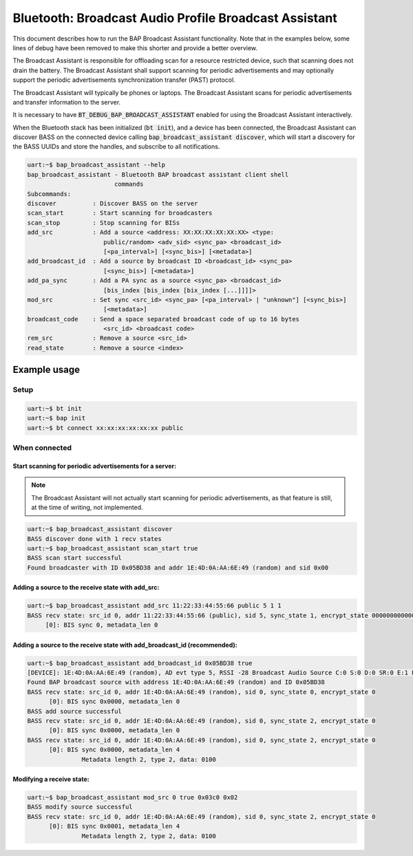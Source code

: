 Bluetooth: Broadcast Audio Profile Broadcast Assistant
######################################################

This document describes how to run the BAP Broadcast Assistant functionality.
Note that in the examples below, some lines of debug have been
removed to make this shorter and provide a better overview.

The Broadcast Assistant is responsible for offloading scan for a resource
restricted device, such that scanning does not drain the battery. The Broadcast
Assistant shall support scanning for periodic advertisements and may optionally
support the periodic advertisements synchronization transfer (PAST) protocol.

The Broadcast Assistant will typically be phones or laptops.
The Broadcast Assistant scans for periodic advertisements and transfer
information to the server.

It is necessary to have :code:`BT_DEBUG_BAP_BROADCAST_ASSISTANT` enabled for
using the Broadcast Assistant interactively.

When the Bluetooth stack has been initialized (:code:`bt init`),
and a device has been connected, the Broadcast Assistant can discover BASS on
the connected device calling :code:`bap_broadcast_assistant discover`, which
will start a discovery for the BASS UUIDs and store the handles, and
subscribe to all notifications.

.. code-block:: console

   uart:~$ bap_broadcast_assistant --help
   bap_broadcast_assistant - Bluetooth BAP broadcast assistant client shell
                           commands
   Subcommands:
   discover          : Discover BASS on the server
   scan_start        : Start scanning for broadcasters
   scan_stop         : Stop scanning for BISs
   add_src           : Add a source <address: XX:XX:XX:XX:XX:XX> <type:
                        public/random> <adv_sid> <sync_pa> <broadcast_id>
                        [<pa_interval>] [<sync_bis>] [<metadata>]
   add_broadcast_id  : Add a source by broadcast ID <broadcast_id> <sync_pa>
                        [<sync_bis>] [<metadata>]
   add_pa_sync       : Add a PA sync as a source <sync_pa> <broadcast_id>
                        [bis_index [bis_index [bix_index [...]]]]>
   mod_src           : Set sync <src_id> <sync_pa> [<pa_interval> | "unknown"] [<sync_bis>]
                        [<metadata>]
   broadcast_code    : Send a space separated broadcast code of up to 16 bytes
                        <src_id> <broadcast code>
   rem_src           : Remove a source <src_id>
   read_state        : Remove a source <index>

Example usage
*************

Setup
=====

.. code-block:: console

   uart:~$ bt init
   uart:~$ bap init
   uart:~$ bt connect xx:xx:xx:xx:xx:xx public

When connected
==============

Start scanning for periodic advertisements for a server:
--------------------------------------------------------

.. note::
   The Broadcast Assistant will not actually start scanning for periodic
   advertisements, as that feature is still, at the time of writing, not
   implemented.

.. code-block:: console

   uart:~$ bap_broadcast_assistant discover
   BASS discover done with 1 recv states
   uart:~$ bap_broadcast_assistant scan_start true
   BASS scan start successful
   Found broadcaster with ID 0x05BD38 and addr 1E:4D:0A:AA:6E:49 (random) and sid 0x00

Adding a source to the receive state with add_src:
--------------------------------------------------

.. code-block:: console

   uart:~$ bap_broadcast_assistant add_src 11:22:33:44:55:66 public 5 1 1
   BASS recv state: src_id 0, addr 11:22:33:44:55:66 (public), sid 5, sync_state 1, encrypt_state 000000000000000000000000000000000
        [0]: BIS sync 0, metadata_len 0


Adding a source to the receive state with add_broadcast_id (recommended):
-------------------------------------------------------------------------

.. code-block:: console

   uart:~$ bap_broadcast_assistant add_broadcast_id 0x05BD38 true
   [DEVICE]: 1E:4D:0A:AA:6E:49 (random), AD evt type 5, RSSI -28 Broadcast Audio Source C:0 S:0 D:0 SR:0 E:1 Prim: LE 1M, Secn: LE 2M, Interval: 0x03c0 (1200000 us), SID: 0x0
   Found BAP broadcast source with address 1E:4D:0A:AA:6E:49 (random) and ID 0x05BD38
   BASS recv state: src_id 0, addr 1E:4D:0A:AA:6E:49 (random), sid 0, sync_state 0, encrypt_state 0
         [0]: BIS sync 0x0000, metadata_len 0
   BASS add source successful
   BASS recv state: src_id 0, addr 1E:4D:0A:AA:6E:49 (random), sid 0, sync_state 2, encrypt_state 0
         [0]: BIS sync 0x0000, metadata_len 0
   BASS recv state: src_id 0, addr 1E:4D:0A:AA:6E:49 (random), sid 0, sync_state 2, encrypt_state 0
         [0]: BIS sync 0x0000, metadata_len 4
                  Metadata length 2, type 2, data: 0100


Modifying a receive state:
--------------------------

.. code-block:: console

   uart:~$ bap_broadcast_assistant mod_src 0 true 0x03c0 0x02
   BASS modify source successful
   BASS recv state: src_id 0, addr 1E:4D:0A:AA:6E:49 (random), sid 0, sync_state 2, encrypt_state 0
         [0]: BIS sync 0x0001, metadata_len 4
                  Metadata length 2, type 2, data: 0100
